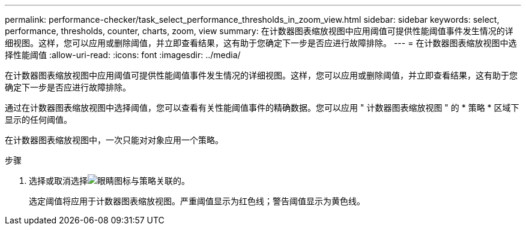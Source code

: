 ---
permalink: performance-checker/task_select_performance_thresholds_in_zoom_view.html 
sidebar: sidebar 
keywords: select, performance, thresholds, counter, charts, zoom, view 
summary: 在计数器图表缩放视图中应用阈值可提供性能阈值事件发生情况的详细视图。这样，您可以应用或删除阈值，并立即查看结果，这有助于您确定下一步是否应进行故障排除。 
---
= 在计数器图表缩放视图中选择性能阈值
:allow-uri-read: 
:icons: font
:imagesdir: ../media/


[role="lead"]
在计数器图表缩放视图中应用阈值可提供性能阈值事件发生情况的详细视图。这样，您可以应用或删除阈值，并立即查看结果，这有助于您确定下一步是否应进行故障排除。

通过在计数器图表缩放视图中选择阈值，您可以查看有关性能阈值事件的精确数据。您可以应用 " 计数器图表缩放视图 " 的 * 策略 * 区域下显示的任何阈值。

在计数器图表缩放视图中，一次只能对对象应用一个策略。

.步骤
. 选择或取消选择image:../media/eye_icon.gif["眼睛图标"]与策略关联的。
+
选定阈值将应用于计数器图表缩放视图。严重阈值显示为红色线；警告阈值显示为黄色线。


